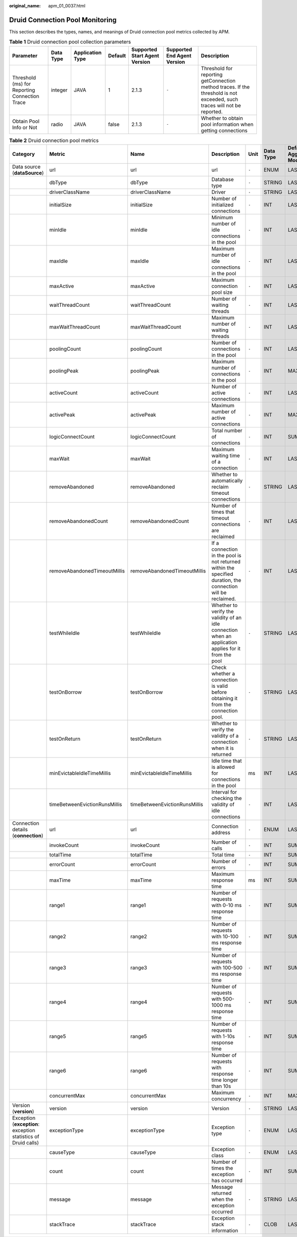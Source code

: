 :original_name: apm_01_0037.html

.. _apm_01_0037:

Druid Connection Pool Monitoring
================================

This section describes the types, names, and meanings of Druid connection pool metrics collected by APM.

.. table:: **Table 1** Druid connection pool collection parameters

   +-----------------------------------------------+-----------+------------------+---------+-------------------------------+-----------------------------+--------------------------------------------------------------------------------------------------------------------------+
   | Parameter                                     | Data Type | Application Type | Default | Supported Start Agent Version | Supported End Agent Version | Description                                                                                                              |
   +===============================================+===========+==================+=========+===============================+=============================+==========================================================================================================================+
   | Threshold (ms) for Reporting Connection Trace | integer   | JAVA             | 1       | 2.1.3                         | ``-``                       | Threshold for reporting getConnection method traces. If the threshold is not exceeded, such traces will not be reported. |
   +-----------------------------------------------+-----------+------------------+---------+-------------------------------+-----------------------------+--------------------------------------------------------------------------------------------------------------------------+
   | Obtain Pool Info or Not                       | radio     | JAVA             | false   | 2.1.3                         | ``-``                       | Whether to obtain pool information when getting connections                                                              |
   +-----------------------------------------------+-----------+------------------+---------+-------------------------------+-----------------------------+--------------------------------------------------------------------------------------------------------------------------+

.. table:: **Table 2** Druid connection pool metrics

   +----------------------------------------------------------------+-------------------------------+-------------------------------+--------------------------------------------------------------------------------------------------------------+-------+-----------+--------------------------+
   | Category                                                       | Metric                        | Name                          | Description                                                                                                  | Unit  | Data Type | Default Aggregation Mode |
   +================================================================+===============================+===============================+==============================================================================================================+=======+===========+==========================+
   | Data source (**dataSource**)                                   | url                           | url                           | url                                                                                                          | ``-`` | ENUM      | LAST                     |
   +----------------------------------------------------------------+-------------------------------+-------------------------------+--------------------------------------------------------------------------------------------------------------+-------+-----------+--------------------------+
   |                                                                | dbType                        | dbType                        | Database type                                                                                                | ``-`` | STRING    | LAST                     |
   +----------------------------------------------------------------+-------------------------------+-------------------------------+--------------------------------------------------------------------------------------------------------------+-------+-----------+--------------------------+
   |                                                                | driverClassName               | driverClassName               | Driver                                                                                                       | ``-`` | STRING    | LAST                     |
   +----------------------------------------------------------------+-------------------------------+-------------------------------+--------------------------------------------------------------------------------------------------------------+-------+-----------+--------------------------+
   |                                                                | initialSize                   | initialSize                   | Number of initialized connections                                                                            | ``-`` | INT       | LAST                     |
   +----------------------------------------------------------------+-------------------------------+-------------------------------+--------------------------------------------------------------------------------------------------------------+-------+-----------+--------------------------+
   |                                                                | minIdle                       | minIdle                       | Minimum number of idle connections in the pool                                                               | ``-`` | INT       | LAST                     |
   +----------------------------------------------------------------+-------------------------------+-------------------------------+--------------------------------------------------------------------------------------------------------------+-------+-----------+--------------------------+
   |                                                                | maxIdle                       | maxIdle                       | Maximum number of idle connections in the pool                                                               | ``-`` | INT       | LAST                     |
   +----------------------------------------------------------------+-------------------------------+-------------------------------+--------------------------------------------------------------------------------------------------------------+-------+-----------+--------------------------+
   |                                                                | maxActive                     | maxActive                     | Maximum connection pool size                                                                                 | ``-`` | INT       | LAST                     |
   +----------------------------------------------------------------+-------------------------------+-------------------------------+--------------------------------------------------------------------------------------------------------------+-------+-----------+--------------------------+
   |                                                                | waitThreadCount               | waitThreadCount               | Number of waiting threads                                                                                    | ``-`` | INT       | LAST                     |
   +----------------------------------------------------------------+-------------------------------+-------------------------------+--------------------------------------------------------------------------------------------------------------+-------+-----------+--------------------------+
   |                                                                | maxWaitThreadCount            | maxWaitThreadCount            | Maximum number of waiting threads                                                                            | ``-`` | INT       | LAST                     |
   +----------------------------------------------------------------+-------------------------------+-------------------------------+--------------------------------------------------------------------------------------------------------------+-------+-----------+--------------------------+
   |                                                                | poolingCount                  | poolingCount                  | Number of connections in the pool                                                                            | ``-`` | INT       | LAST                     |
   +----------------------------------------------------------------+-------------------------------+-------------------------------+--------------------------------------------------------------------------------------------------------------+-------+-----------+--------------------------+
   |                                                                | poolingPeak                   | poolingPeak                   | Maximum number of connections in the pool                                                                    | ``-`` | INT       | MAX                      |
   +----------------------------------------------------------------+-------------------------------+-------------------------------+--------------------------------------------------------------------------------------------------------------+-------+-----------+--------------------------+
   |                                                                | activeCount                   | activeCount                   | Number of active connections                                                                                 | ``-`` | INT       | LAST                     |
   +----------------------------------------------------------------+-------------------------------+-------------------------------+--------------------------------------------------------------------------------------------------------------+-------+-----------+--------------------------+
   |                                                                | activePeak                    | activePeak                    | Maximum number of active connections                                                                         | ``-`` | INT       | MAX                      |
   +----------------------------------------------------------------+-------------------------------+-------------------------------+--------------------------------------------------------------------------------------------------------------+-------+-----------+--------------------------+
   |                                                                | logicConnectCount             | logicConnectCount             | Total number of connections                                                                                  | ``-`` | INT       | SUM                      |
   +----------------------------------------------------------------+-------------------------------+-------------------------------+--------------------------------------------------------------------------------------------------------------+-------+-----------+--------------------------+
   |                                                                | maxWait                       | maxWait                       | Maximum waiting time of a connection                                                                         | ``-`` | INT       | LAST                     |
   +----------------------------------------------------------------+-------------------------------+-------------------------------+--------------------------------------------------------------------------------------------------------------+-------+-----------+--------------------------+
   |                                                                | removeAbandoned               | removeAbandoned               | Whether to automatically reclaim timeout connections                                                         | ``-`` | STRING    | LAST                     |
   +----------------------------------------------------------------+-------------------------------+-------------------------------+--------------------------------------------------------------------------------------------------------------+-------+-----------+--------------------------+
   |                                                                | removeAbandonedCount          | removeAbandonedCount          | Number of times that timeout connections are reclaimed                                                       | ``-`` | INT       | LAST                     |
   +----------------------------------------------------------------+-------------------------------+-------------------------------+--------------------------------------------------------------------------------------------------------------+-------+-----------+--------------------------+
   |                                                                | removeAbandonedTimeoutMillis  | removeAbandonedTimeoutMillis  | If a connection in the pool is not returned within the specified duration, the connection will be reclaimed. | ``-`` | INT       | LAST                     |
   +----------------------------------------------------------------+-------------------------------+-------------------------------+--------------------------------------------------------------------------------------------------------------+-------+-----------+--------------------------+
   |                                                                | testWhileIdle                 | testWhileIdle                 | Whether to verify the validity of an idle connection when an application applies for it from the pool        | ``-`` | STRING    | LAST                     |
   +----------------------------------------------------------------+-------------------------------+-------------------------------+--------------------------------------------------------------------------------------------------------------+-------+-----------+--------------------------+
   |                                                                | testOnBorrow                  | testOnBorrow                  | Check whether a connection is valid before obtaining it from the connection pool.                            | ``-`` | STRING    | LAST                     |
   +----------------------------------------------------------------+-------------------------------+-------------------------------+--------------------------------------------------------------------------------------------------------------+-------+-----------+--------------------------+
   |                                                                | testOnReturn                  | testOnReturn                  | Whether to verify the validity of a connection when it is returned                                           | ``-`` | STRING    | LAST                     |
   +----------------------------------------------------------------+-------------------------------+-------------------------------+--------------------------------------------------------------------------------------------------------------+-------+-----------+--------------------------+
   |                                                                | minEvictableIdleTimeMillis    | minEvictableIdleTimeMillis    | Idle time that is allowed for connections in the pool                                                        | ms    | INT       | LAST                     |
   +----------------------------------------------------------------+-------------------------------+-------------------------------+--------------------------------------------------------------------------------------------------------------+-------+-----------+--------------------------+
   |                                                                | timeBetweenEvictionRunsMillis | timeBetweenEvictionRunsMillis | Interval for checking the validity of idle connections                                                       | ``-`` | INT       | LAST                     |
   +----------------------------------------------------------------+-------------------------------+-------------------------------+--------------------------------------------------------------------------------------------------------------+-------+-----------+--------------------------+
   | Connection details (**connection**)                            | url                           | url                           | Connection address                                                                                           | ``-`` | ENUM      | LAST                     |
   +----------------------------------------------------------------+-------------------------------+-------------------------------+--------------------------------------------------------------------------------------------------------------+-------+-----------+--------------------------+
   |                                                                | invokeCount                   | invokeCount                   | Number of calls                                                                                              | ``-`` | INT       | SUM                      |
   +----------------------------------------------------------------+-------------------------------+-------------------------------+--------------------------------------------------------------------------------------------------------------+-------+-----------+--------------------------+
   |                                                                | totalTime                     | totalTime                     | Total time                                                                                                   | ``-`` | INT       | SUM                      |
   +----------------------------------------------------------------+-------------------------------+-------------------------------+--------------------------------------------------------------------------------------------------------------+-------+-----------+--------------------------+
   |                                                                | errorCount                    | errorCount                    | Number of errors                                                                                             | ``-`` | INT       | SUM                      |
   +----------------------------------------------------------------+-------------------------------+-------------------------------+--------------------------------------------------------------------------------------------------------------+-------+-----------+--------------------------+
   |                                                                | maxTime                       | maxTime                       | Maximum response time                                                                                        | ms    | INT       | SUM                      |
   +----------------------------------------------------------------+-------------------------------+-------------------------------+--------------------------------------------------------------------------------------------------------------+-------+-----------+--------------------------+
   |                                                                | range1                        | range1                        | Number of requests with 0-10 ms response time                                                                | ``-`` | INT       | SUM                      |
   +----------------------------------------------------------------+-------------------------------+-------------------------------+--------------------------------------------------------------------------------------------------------------+-------+-----------+--------------------------+
   |                                                                | range2                        | range2                        | Number of requests with 10-100 ms response time                                                              | ``-`` | INT       | SUM                      |
   +----------------------------------------------------------------+-------------------------------+-------------------------------+--------------------------------------------------------------------------------------------------------------+-------+-----------+--------------------------+
   |                                                                | range3                        | range3                        | Number of requests with 100-500 ms response time                                                             | ``-`` | INT       | SUM                      |
   +----------------------------------------------------------------+-------------------------------+-------------------------------+--------------------------------------------------------------------------------------------------------------+-------+-----------+--------------------------+
   |                                                                | range4                        | range4                        | Number of requests with 500-1000 ms response time                                                            | ``-`` | INT       | SUM                      |
   +----------------------------------------------------------------+-------------------------------+-------------------------------+--------------------------------------------------------------------------------------------------------------+-------+-----------+--------------------------+
   |                                                                | range5                        | range5                        | Number of requests with 1-10s response time                                                                  | ``-`` | INT       | SUM                      |
   +----------------------------------------------------------------+-------------------------------+-------------------------------+--------------------------------------------------------------------------------------------------------------+-------+-----------+--------------------------+
   |                                                                | range6                        | range6                        | Number of requests with response time longer than 10s                                                        | ``-`` | INT       | SUM                      |
   +----------------------------------------------------------------+-------------------------------+-------------------------------+--------------------------------------------------------------------------------------------------------------+-------+-----------+--------------------------+
   |                                                                | concurrentMax                 | concurrentMax                 | Maximum concurrency                                                                                          | ``-`` | INT       | MAX                      |
   +----------------------------------------------------------------+-------------------------------+-------------------------------+--------------------------------------------------------------------------------------------------------------+-------+-----------+--------------------------+
   | Version (**version**)                                          | version                       | version                       | Version                                                                                                      | ``-`` | STRING    | LAST                     |
   +----------------------------------------------------------------+-------------------------------+-------------------------------+--------------------------------------------------------------------------------------------------------------+-------+-----------+--------------------------+
   | Exception (**exception**: exception statistics of Druid calls) | exceptionType                 | exceptionType                 | Exception type                                                                                               | ``-`` | ENUM      | LAST                     |
   +----------------------------------------------------------------+-------------------------------+-------------------------------+--------------------------------------------------------------------------------------------------------------+-------+-----------+--------------------------+
   |                                                                | causeType                     | causeType                     | Exception class                                                                                              | ``-`` | ENUM      | LAST                     |
   +----------------------------------------------------------------+-------------------------------+-------------------------------+--------------------------------------------------------------------------------------------------------------+-------+-----------+--------------------------+
   |                                                                | count                         | count                         | Number of times the exception has occurred                                                                   | ``-`` | INT       | SUM                      |
   +----------------------------------------------------------------+-------------------------------+-------------------------------+--------------------------------------------------------------------------------------------------------------+-------+-----------+--------------------------+
   |                                                                | message                       | message                       | Message returned when the exception occurred                                                                 | ``-`` | STRING    | LAST                     |
   +----------------------------------------------------------------+-------------------------------+-------------------------------+--------------------------------------------------------------------------------------------------------------+-------+-----------+--------------------------+
   |                                                                | stackTrace                    | stackTrace                    | Exception stack information                                                                                  | ``-`` | CLOB      | LAST                     |
   +----------------------------------------------------------------+-------------------------------+-------------------------------+--------------------------------------------------------------------------------------------------------------+-------+-----------+--------------------------+
